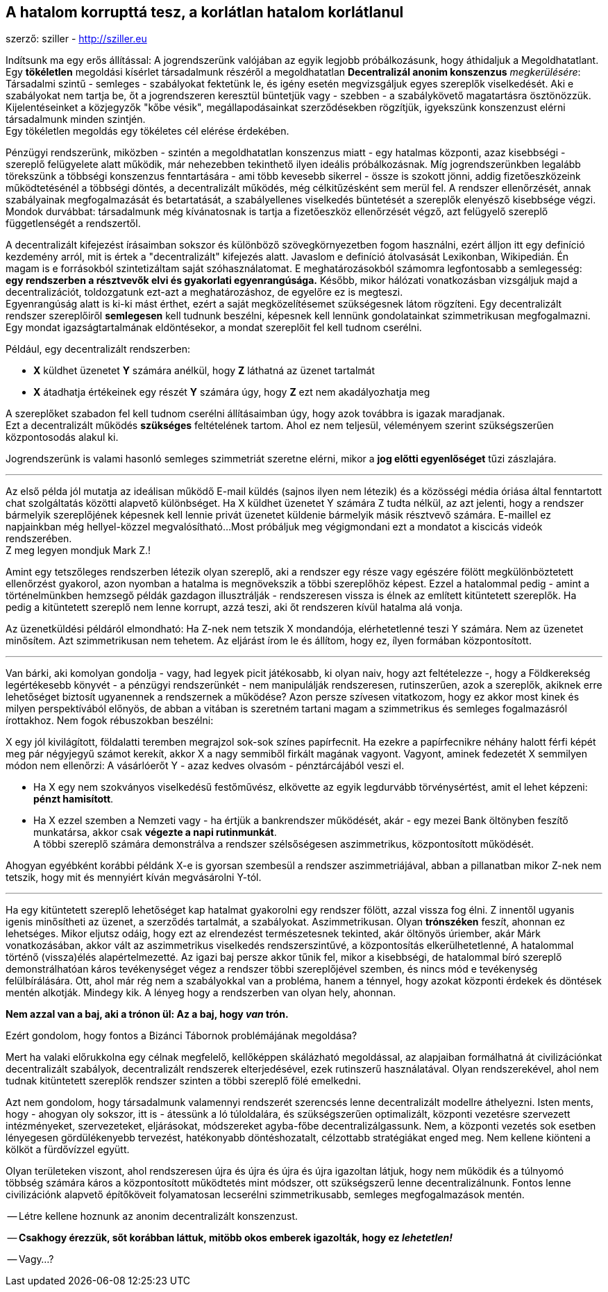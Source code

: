 == A hatalom korrupttá tesz, a korlátlan hatalom korlátlanul
szerző: sziller - http://sziller.eu

Indítsunk ma egy erős állítással: A jogrendszerünk valójában az egyik legjobb próbálkozásunk, hogy áthidaljuk
a Megoldhatatlant. Egy *tökéletlen* megoldási kísérlet társadalmunk részéről a megoldhatatlan *Decentralizál anonim
konszenzus* _megkerülésére_: Társadalmi szintű - semleges - szabályokat fektetünk le, és igény esetén megvizsgáljuk
egyes szereplők viselkedését. Aki e szabályokat nem tartja be, őt a jogrendszeren keresztül büntetjük vagy - szebben - a
szabálykövető magatartásra ösztönözzük. Kijelentéseinket a közjegyzők "kőbe vésik", megállapodásainkat szerződésekben
rögzítjük, igyekszünk konszenzust elérni társadalmunk minden szintjén. +
Egy tökéletlen megoldás egy tökéletes cél elérése érdekében.

Pénzügyi rendszerünk, miközben - szintén a megoldhatatlan konszenzus miatt - egy hatalmas központi, azaz kisebbségi
- szereplő felügyelete alatt működik, már nehezebben tekinthető ilyen ideális próbálkozásnak. Míg jogrendszerünkben
legalább törekszünk a többségi konszenzus fenntartására - ami több kevesebb sikerrel - össze is szokott jönni,
addig fizetőeszközeink működtetésénél a többségi döntés, a decentralizált működés, még célkitűzésként sem merül fel.
A rendszer ellenőrzését, annak szabályainak megfogalmazását és betartatását, a szabályellenes viselkedés büntetését a
szereplők elenyésző kisebbsége végzi. +
Mondok durvábbat: társadalmunk még kívánatosnak is tartja a fizetőeszköz ellenőrzését végző, azt felügyelő szereplő
függetlenségét a rendszertől.

====
A decentralizált kifejezést írásaimban sokszor és különböző szövegkörnyezetben fogom használni, ezért
álljon itt egy definíció kezdemény arról, mit is értek a "decentralizált" kifejezés alatt. Javaslom e definíció
átolvasását Lexikonban, Wikipedián. Én magam is e forrásokból szintetizáltam saját szóhasználatomat.
E meghatározásokból számomra legfontosabb a semlegesség: *egy rendszerben a résztvevők elvi és gyakorlati
egyenrangúsága.*
Később, mikor hálózati vonatkozásban vizsgáljuk majd a decentralizációt, toldozgatunk ezt-azt a meghatározáshoz,
de egyelőre ez is megteszi. +
Egyenrangúság alatt is ki-ki mást érthet, ezért a saját megközelítésemet szükségesnek látom rögzíteni.
Egy decentralizált rendszer szereplőiről *semlegesen* kell tudnunk beszélni, képesnek kell lennünk gondolatainkat
szimmetrikusan megfogalmazni. Egy mondat igazságtartalmának eldöntésekor, a mondat szereplőit fel kell tudnom cserélni.

Például, egy decentralizált rendszerben:

- *X* küldhet üzenetet *Y* számára anélkül, hogy *Z* láthatná az üzenet tartalmát
- *X* átadhatja értékeinek egy részét *Y* számára úgy, hogy *Z* ezt nem akadályozhatja meg

A szereplőket szabadon fel kell tudnom cserélni állításaimban úgy, hogy azok továbbra is igazak maradjanak. +
Ezt a decentralizált működés *szükséges* feltételének tartom. Ahol ez nem teljesül, véleményem szerint szükségszerűen
központosodás alakul ki.
====

Jogrendszerünk is valami hasonló semleges szimmetriát szeretne elérni, mikor a *jog előtti egyenlőséget*
tűzi zászlajára.

---

Az első példa jól mutatja az ideálisan működő E-mail küldés (sajnos ilyen nem létezik) és a közösségi média óriása
által fenntartott chat szolgáltatás közötti alapvető különbséget. Ha X küldhet üzenetet Y számára Z tudta nélkül,
az azt jelenti, hogy a rendszer bármelyik szereplőjének képesnek kell lennie privát üzenetet küldenie bármelyik másik
résztvevő számára. E-maillel ez napjainkban még hellyel-közzel megvalósítható...
Most próbáljuk meg végigmondani ezt a mondatot a kiscicás videók rendszerében. +
Z meg legyen mondjuk Mark Z.!

Amint egy tetszőleges rendszerben létezik olyan szereplő, aki a rendszer egy része vagy egészére fölött
megkülönböztetett ellenőrzést gyakorol, azon nyomban a hatalma is megnövekszik a többi szereplőhöz képest.
Ezzel a hatalommal pedig - amint a történelmünkben hemzsegő példák gazdagon illusztrálják - rendszeresen vissza is
élnek az említett kitüntetett szereplők. Ha pedig a kitüntetett szereplő nem lenne korrupt, azzá teszi, aki őt
rendszeren kívül hatalma alá vonja.

Az üzenetküldési példáról elmondható:
Ha Z-nek nem tetszik X mondandója, elérhetetlenné teszi Y számára. Nem az üzenetet minősítem.
Azt szimmetrikusan nem tehetem. Az eljárást írom le és állítom, hogy ez, ílyen formában központosított.

---

Van bárki, aki komolyan gondolja - vagy, had legyek picit játékosabb, ki olyan naiv, hogy azt feltételezze -,
hogy a Földkerekség legértékesebb könyvét - a pénzügyi rendszerünkét - nem manipulálják rendszeresen, rutinszerűen,
azok a szereplők, akiknek erre lehetőséget biztosít ugyanennek a rendszernek a működése?
Azon persze szívesen vitatkozom, hogy ez akkor most kinek és milyen perspektívából előnyös, de abban a vitában is
szeretném tartani magam a szimmetrikus és semleges fogalmazásról írottakhoz. Nem fogok rébuszokban beszélni:

====
X egy jól kivilágított, földalatti teremben megrajzol sok-sok színes papírfecnit. Ha ezekre a papírfecnikre néhány
halott férfi képét meg pár négyjegyű számot kerekít, akkor X a nagy semmiből firkált magának vagyont. Vagyont, aminek
fedezetét X semmilyen módon nem ellenőrzi: A vásárlóerőt Y - azaz kedves olvasóm - pénztárcájából veszi el.
====

- Ha X egy nem szokványos viselkedésű festőművész, elkövette az egyik legdurvább törvénysértést, amit el lehet képzeni: +
*pénzt hamisított*.
- Ha X ezzel szemben a Nemzeti vagy - ha értjük a bankrendszer működését, akár - egy mezei Bank öltönyben feszítő
munkatársa, akkor csak *végezte a napi rutinmunkát*. +
A többi szereplő számára demonstrálva a rendszer szélsőségesen aszimmetrikus, központosított működését.

Ahogyan egyébként korábbi példánk X-e is gyorsan szembesül a rendszer aszimmetriájával, abban a pillanatban
mikor Z-nek nem tetszik, hogy mit és mennyiért kíván megvásárolni Y-tól.

---

Ha egy kitüntetett szereplő lehetőséget kap hatalmat gyakorolni egy rendszer fölött, azzal vissza fog élni. Z innentől
ugyanis igenis minősítheti az üzenet, a szerződés tartalmát, a szabályokat. Aszimmetrikusan.
Olyan *trónszéken* feszít, ahonnan ez lehetséges.
Mikor eljutsz odáig, hogy ezt az elrendezést természetesnek tekinted, akár öltönyös úriember, akár Márk vonatkozásában,
akkor vált az aszimmetrikus viselkedés rendszerszintűvé, a központosítás elkerülhetetlenné, A hatalommal történő
(vissza)élés alapértelmezetté.
Az igazi baj persze akkor tűnik fel, mikor a kisebbségi, de hatalommal bíró szereplő demonstrálhatóan káros
tevékenységet végez a rendszer többi szereplőjével szemben, és nincs mód e tevékenység felülbírálására.
Ott, ahol már rég nem a szabályokkal van a probléma, hanem a ténnyel, hogy azokat központi érdekek és döntések mentén
alkotják. Mindegy kik. A lényeg hogy a rendszerben van olyan hely, ahonnan.

*Nem azzal van a baj, aki a trónon ül: Az a baj, hogy _van_ trón.*

Ezért gondolom, hogy fontos a Bizánci Tábornok problémájának megoldása?

Mert ha valaki előrukkolna egy célnak megfelelő, kellőképpen skálázható megoldással, az alapjaiban formálhatná át
civilizációnkat decentralizált szabályok, decentralizált rendszerek elterjedésével, ezek rutinszerű használatával.
Olyan rendszerekével, ahol nem tudnak kitüntetett szereplők rendszer szinten a többi szereplő fölé emelkedni.

Azt nem gondolom, hogy társadalmunk valamennyi rendszerét szerencsés lenne decentralizált modellre áthelyezni.
Isten ments, hogy - ahogyan oly sokszor, itt is - átessünk a ló túloldalára, és szükségszerűen optimalizált, központi
vezetésre szervezett intézményeket, szervezeteket, eljárásokat, módszereket agyba-főbe decentralizálgassunk.
Nem, a központi vezetés sok esetben lényegesen gördülékenyebb tervezést, hatékonyabb döntéshozatalt, célzottabb
stratégiákat enged meg. Nem kellene kiönteni a kölköt a fürdővízzel együtt.

Olyan területeken viszont, ahol rendszeresen újra és újra és újra és újra igazoltan látjuk, hogy nem működik
és a túlnyomó többség számára káros a központosított működtetés mint módszer, ott szükségszerű lenne
decentralizálnunk. Fontos lenne civilizációnk alapvető építőköveit folyamatosan lecserélni szimmetrikusabb,
semleges megfogalmazások mentén.

-- Létre kellene hoznunk az anonim decentralizált konszenzust.

-- *Csakhogy érezzük, sőt korábban láttuk, mitöbb okos emberek igazolták, hogy ez _lehetetlen!_*

-- Vagy...?